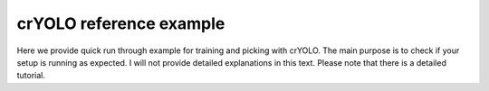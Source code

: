 crYOLO reference example
========================

Here we provide quick run through example for training and picking with crYOLO. The main purpose is to check if your setup is running as expected. I will not provide detailed explanations in this text. Please note that there is a detailed tutorial.
